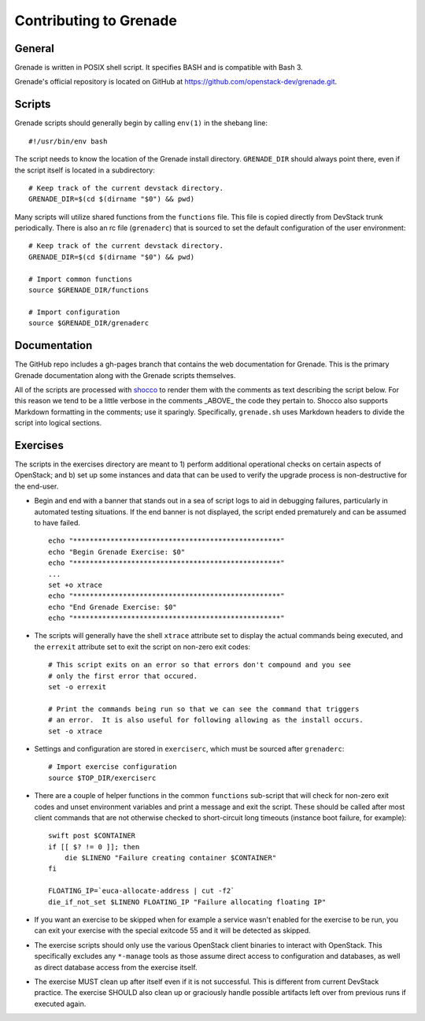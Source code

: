 Contributing to Grenade
=======================


General
-------

Grenade is written in POSIX shell script. It specifies BASH and is
compatible with Bash 3.

Grenade's official repository is located on GitHub at
https://github.com/openstack-dev/grenade.git.


Scripts
-------

Grenade scripts should generally begin by calling ``env(1)`` in the shebang line::

    #!/usr/bin/env bash

The script needs to know the location of the Grenade install directory.
``GRENADE_DIR`` should always point there, even if the script itself is located in
a subdirectory::

    # Keep track of the current devstack directory.
    GRENADE_DIR=$(cd $(dirname "$0") && pwd)

Many scripts will utilize shared functions from the ``functions`` file.  This
file is copied directly from DevStack trunk periodically.  There is also an
rc file (``grenaderc``) that is sourced to set the default configuration of
the user environment::

    # Keep track of the current devstack directory.
    GRENADE_DIR=$(cd $(dirname "$0") && pwd)

    # Import common functions
    source $GRENADE_DIR/functions

    # Import configuration
    source $GRENADE_DIR/grenaderc


Documentation
-------------

The GitHub repo includes a gh-pages branch that contains the web documentation
for Grenade. This is the primary Grenade documentation along with the
Grenade scripts themselves.

All of the scripts are processed with shocco_ to render them with the comments
as text describing the script below.  For this reason we tend to be a little
verbose in the comments _ABOVE_ the code they pertain to.  Shocco also supports
Markdown formatting in the comments; use it sparingly.  Specifically, ``grenade.sh``
uses Markdown headers to divide the script into logical sections.

.. _shocco: http://rtomayko.github.com/shocco/


Exercises
---------

The scripts in the exercises directory are meant to 1) perform additional
operational checks on certain aspects of OpenStack; and b) set up some instances
and data that can be used to verify the upgrade process is non-destructive
for the end-user.

* Begin and end with a banner that stands out in a sea of script logs to aid
  in debugging failures, particularly in automated testing situations.  If the
  end banner is not displayed, the script ended prematurely and can be assumed
  to have failed.

  ::

    echo "**************************************************"
    echo "Begin Grenade Exercise: $0"
    echo "**************************************************"
    ...
    set +o xtrace
    echo "**************************************************"
    echo "End Grenade Exercise: $0"
    echo "**************************************************"

* The scripts will generally have the shell ``xtrace`` attribute set to display
  the actual commands being executed, and the ``errexit`` attribute set to exit
  the script on non-zero exit codes::

    # This script exits on an error so that errors don't compound and you see
    # only the first error that occured.
    set -o errexit

    # Print the commands being run so that we can see the command that triggers
    # an error.  It is also useful for following allowing as the install occurs.
    set -o xtrace

* Settings and configuration are stored in ``exerciserc``, which must be
  sourced after ``grenaderc``::

    # Import exercise configuration
    source $TOP_DIR/exerciserc

* There are a couple of helper functions in the common ``functions`` sub-script
  that will check for non-zero exit codes and unset environment variables and
  print a message and exit the script.  These should be called after most client
  commands that are not otherwise checked to short-circuit long timeouts
  (instance boot failure, for example)::

    swift post $CONTAINER
    if [[ $? != 0 ]]; then
        die $LINENO "Failure creating container $CONTAINER"
    fi

    FLOATING_IP=`euca-allocate-address | cut -f2`
    die_if_not_set $LINENO FLOATING_IP "Failure allocating floating IP"

* If you want an exercise to be skipped when for example a service wasn't
  enabled for the exercise to be run, you can exit your exercise with the
  special exitcode 55 and it will be detected as skipped.

* The exercise scripts should only use the various OpenStack client binaries to
  interact with OpenStack.  This specifically excludes any ``*-manage`` tools
  as those assume direct access to configuration and databases, as well as direct
  database access from the exercise itself.

* The exercise MUST clean up after itself even if it is not successful.  This is
  different from current DevStack practice.  The exercise SHOULD also clean up
  or graciously handle possible artifacts left over from previous runs if executed
  again.
